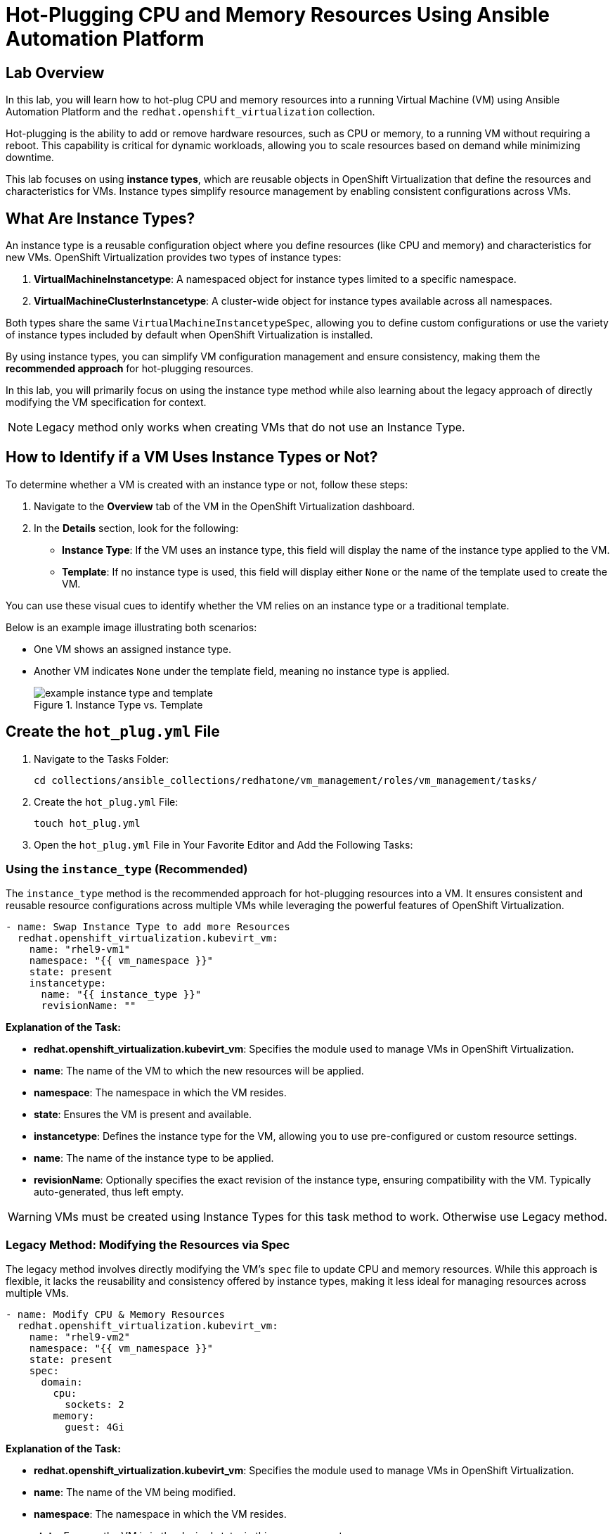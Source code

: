 = Hot-Plugging CPU and Memory Resources Using Ansible Automation Platform

== Lab Overview

In this lab, you will learn how to hot-plug CPU and memory resources into a
running Virtual Machine (VM) using Ansible Automation Platform and the
`redhat.openshift_virtualization` collection.

Hot-plugging is the ability to add or remove hardware resources, such as CPU or
memory, to a running VM without requiring a reboot. This capability is critical
for dynamic workloads, allowing you to scale resources based on demand while
minimizing downtime.

This lab focuses on using *instance types*, which are reusable objects in
OpenShift Virtualization that define the resources and characteristics for VMs.
Instance types simplify resource management by enabling consistent
configurations across VMs.

== What Are Instance Types?

An instance type is a reusable configuration object where you define resources
(like CPU and memory) and characteristics for new VMs. OpenShift Virtualization
provides two types of instance types:

. *VirtualMachineInstancetype*: A namespaced object for instance types limited to a specific namespace.
. *VirtualMachineClusterInstancetype*: A cluster-wide object for instance types available across all namespaces.

Both types share the same `VirtualMachineInstancetypeSpec`, allowing you to
define custom configurations or use the variety of instance types included by
default when OpenShift Virtualization is installed.

By using instance types, you can simplify VM configuration management and
ensure consistency, making them the *recommended approach* for hot-plugging
resources.

In this lab, you will primarily focus on using the instance type method while
also learning about the legacy approach of directly modifying the VM
specification for context.

NOTE: Legacy method only works when creating VMs that do not use an Instance Type.

== How to Identify if a VM Uses Instance Types or Not?

To determine whether a VM is created with an instance type or not, follow these
steps:

. Navigate to the *Overview* tab of the VM in the OpenShift Virtualization dashboard.
. In the *Details* section, look for the following:
   - *Instance Type*: If the VM uses an instance type, this field will display the name of the instance type applied to the VM.
   - *Template*: If no instance type is used, this field will display either `None` or the name of the template used to create the VM.

You can use these visual cues to identify whether the VM relies on an instance
type or a traditional template.

Below is an example image illustrating both scenarios:

* One VM shows an assigned instance type.
+
* Another VM indicates `None` under the template field, meaning no instance type is applied.
+
image::example_instance_type_and_template.png[title="Instance Type vs. Template"]


== Create the `hot_plug.yml` File

. Navigate to the Tasks Folder:
+
----
cd collections/ansible_collections/redhatone/vm_management/roles/vm_management/tasks/
----
+
. Create the `hot_plug.yml` File:
+
----
touch hot_plug.yml
----
+
. Open the `hot_plug.yml` File in Your Favorite Editor and Add the Following Tasks:

=== Using the `instance_type` (Recommended)

The `instance_type` method is the recommended approach for hot-plugging
resources into a VM. It ensures consistent and reusable resource configurations
across multiple VMs while leveraging the powerful features of OpenShift
Virtualization.

----
- name: Swap Instance Type to add more Resources
  redhat.openshift_virtualization.kubevirt_vm:
    name: "rhel9-vm1"
    namespace: "{{ vm_namespace }}"
    state: present
    instancetype:
      name: "{{ instance_type }}"
      revisionName: ""
----


**Explanation of the Task:**

- *redhat.openshift_virtualization.kubevirt_vm*: Specifies the module used to manage VMs in OpenShift Virtualization.
- *name*: The name of the VM to which the new resources will be applied.
- *namespace*: The namespace in which the VM resides.
- *state*: Ensures the VM is present and available.
- *instancetype*: Defines the instance type for the VM, allowing you to use pre-configured or custom resource settings.
  - *name*: The name of the instance type to be applied.
  - *revisionName*: Optionally specifies the exact revision of the instance type, ensuring compatibility with the VM. Typically auto-generated, thus left empty.

WARNING: VMs must be created using Instance Types for this task method to work. Otherwise use Legacy method.

=== Legacy Method: Modifying the Resources via Spec

The legacy method involves directly modifying the VM's `spec` file to update
CPU and memory resources. While this approach is flexible, it lacks the
reusability and consistency offered by instance types, making it less ideal for
managing resources across multiple VMs.


[source, yaml]
----
- name: Modify CPU & Memory Resources
  redhat.openshift_virtualization.kubevirt_vm:
    name: "rhel9-vm2"
    namespace: "{{ vm_namespace }}"
    state: present
    spec:
      domain:
        cpu:
          sockets: 2
        memory:
          guest: 4Gi
----

**Explanation of the Task:**

- *redhat.openshift_virtualization.kubevirt_vm*: Specifies the module used to manage VMs in OpenShift Virtualization.
- *name*: The name of the VM being modified.
- *namespace*: The namespace in which the VM resides.
- *state*: Ensures the VM is in the desired state, in this case, `present`.
- *spec*: Directly modifies the VM's specification.
  - *domain*: Contains settings related to the VM's virtualized environment.
    - *cpu*: Specifies the number of CPU sockets for the VM (e.g., `2`).
    - *memory*: Defines the memory allocated to the VM, (e.g., `4Gi`).

WARNING: Non-Legacy VMs are not part of this lab exercise and the Legacy Method is for informational purposes only.

== Create and Run the Hot-Plug Job Template
. Navigate to *Automation Execution → Templates*.
. Click *Create Template* and select *Create job template*.
. Fill in the following details:

[cols="2,3",options="header"]
|===
| Parameter | Value
| *Name* | Hot Plug VMs
| *Job Type* | Run
| *Inventory* | OpenShift Virtual Machines
| *Project* | Workshop Project
| *Playbook* | manage_vm_playbook.yml
| *Execution Environment* | Day2 EE
| *Credentials* | OpenShift Credential
| *Extra variables* | `vm_namespace: vms-aap-day2` +
                      `task_file: hot_plug.yml` +
                      `instance_type: u1.2xmedium`
|===

. Click *Create Job Template*.
. Launch the job by selecting *Launch Template* from the top-right corner.

== Conclusion

This lab has demonstrated how to effectively hot-plug CPU and memory resources
into a running Virtual Machine (VM) using Ansible Automation Platform and the
`redhat.openshift_virtualization` collection. By leveraging the recommended
*instance type* method, you can ensure consistent, reusable, and scalable
configurations across multiple VMs, simplifying resource management and aligning
with best practices.

We also explored the legacy approach of directly modifying the VM specification,
which, while flexible, is less ideal for modern environments due to its lack of
reusability and standardization. Understanding both methods equips you with the
knowledge to handle scenarios where instance types may not be available.

Through this lab, you have learned how to:
- Identify whether a VM uses an instance type or a template.
- Use the *instance type* method to dynamically add resources to VMs.
- Understand the limitations and applications of the legacy method.

By applying these skills, you can efficiently manage resources in OpenShift
Virtualization, adapting to the demands of dynamic workloads while minimizing
downtime.

